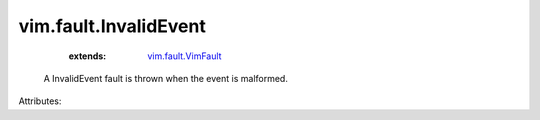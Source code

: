 .. _vim.fault.VimFault: ../../vim/fault/VimFault.rst


vim.fault.InvalidEvent
======================
    :extends:

        `vim.fault.VimFault`_

  A InvalidEvent fault is thrown when the event is malformed.

Attributes:




